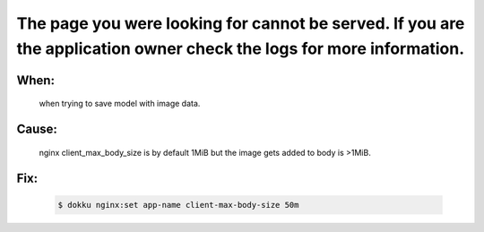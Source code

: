 The page you were looking for cannot be served. If you are the application owner check the logs for more information.
======================================================================================================================


When:
------
    when trying to save model with image data.

Cause:
------
    nginx client_max_body_size is by default 1MiB but the image gets added to body is >1MiB.

Fix:
-----
    .. code-block:: bash
        
        $ dokku nginx:set app-name client-max-body-size 50m